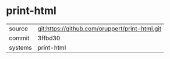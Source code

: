 * print-html



|---------+-------------------------------------------|
| source  | git:https://github.com/oruppert/print-html.git   |
| commit  | 3ffbd30  |
| systems | print-html |
|---------+-------------------------------------------|

